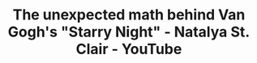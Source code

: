 :PROPERTIES:
:ID:       b68e475d-70ba-4cc9-bf0c-5d708b6796fa
:ROAM_REFS: https://www.youtube.com/watch?v=PMerSm2ToFY
:END:
#+TITLE: The unexpected math behind Van Gogh's "Starry Night" - Natalya St. Clair - YouTube


